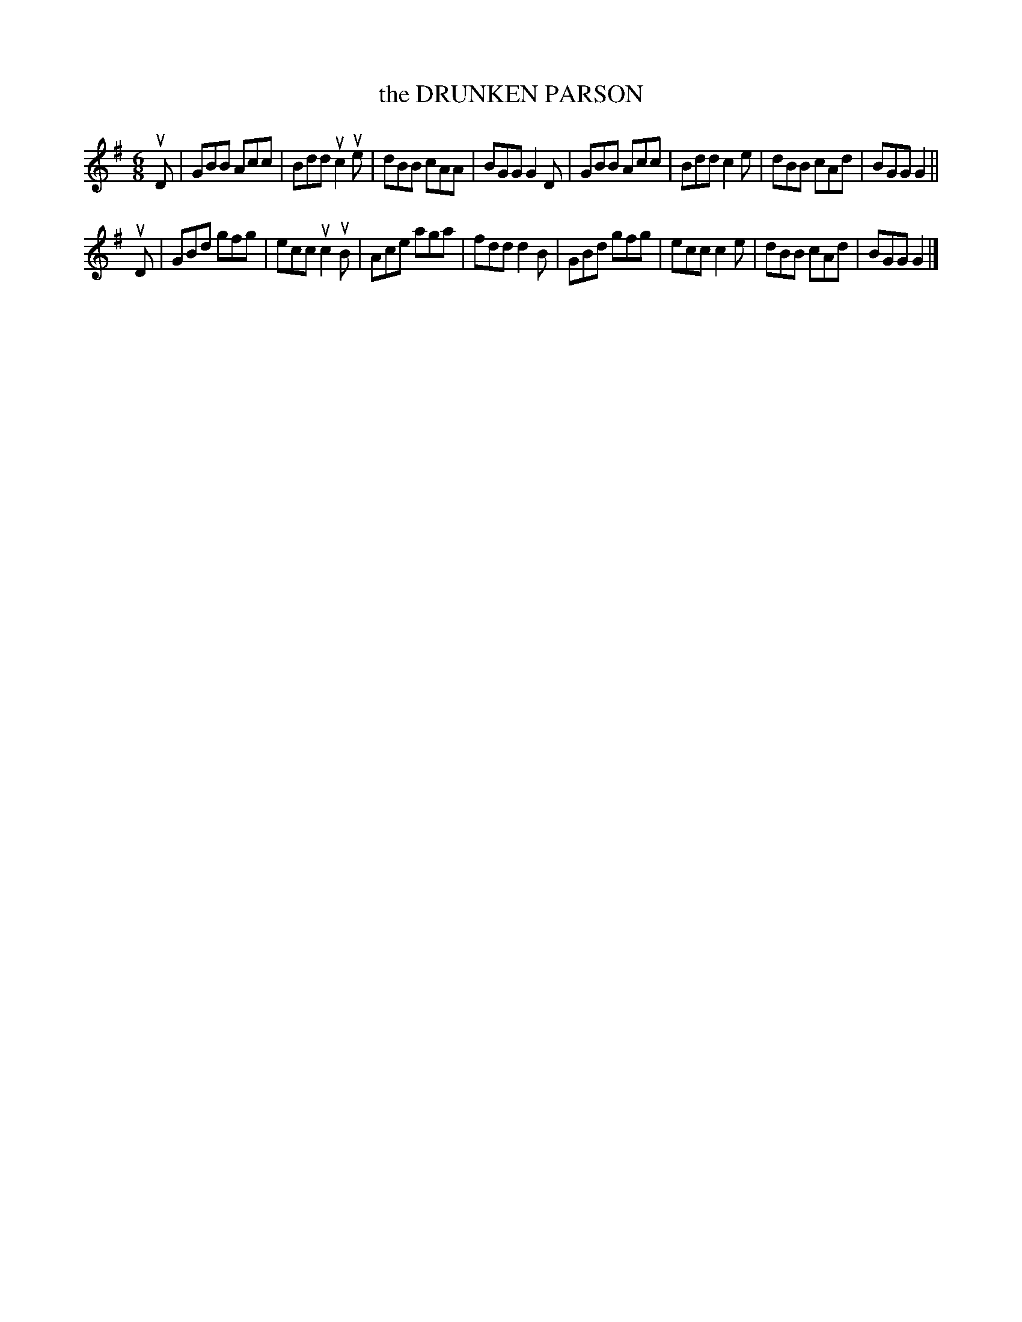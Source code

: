 X: 129015
T: the DRUNKEN PARSON
%R: jig
B: James Kerr "Merry Melodies" v.1 p.29 s.0 #15
Z: 2016 John Chambers <jc:trillian.mit.edu>
M: 6/8
L: 1/8
K: G
uD |\
GBB Acc | Bdd uc2ue | dBB cAA | BGG G2 D |\
GBB Acc | Bdd c2e | dBB cAd | BGG G2 ||
uD |\
GBd gfg | ecc uc2uB | Ace aga | fdd d2 B |\
GBd gfg | ecc c2e | dBB cAd | BGG G2 |]
